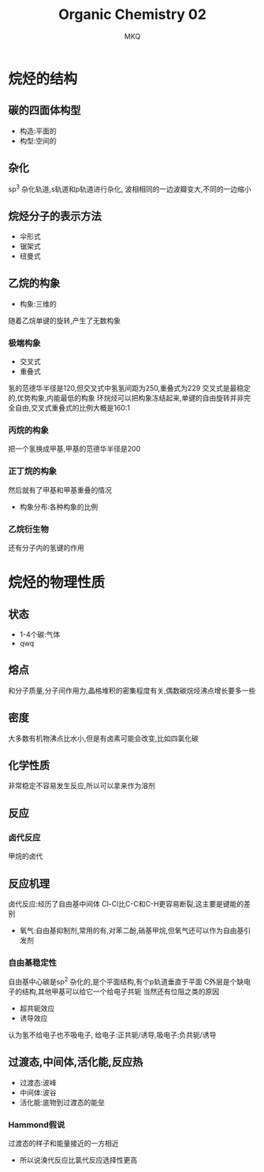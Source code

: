 #+TITLE: Organic Chemistry 02
#+AUTHOR: MKQ
#+KEYWORDS: note
#+LATEX_COMPILER: xelatex
#+LATEX_HEADER:\usepackage[scheme=plain]{ctex}
* 烷烃的结构
** 碳的四面体构型
- 构造:平面的
- 构型:空间的
** 杂化
sp^3 杂化轨道,s轨道和p轨道进行杂化,
波相相同的一边波瓣变大,不同的一边缩小
** 烷烃分子的表示方法
- 伞形式
- 锯架式
- 纽曼式
** 乙烷的构象
- 构象:三维的
随着乙烷单键的旋转,产生了无数构象
*** 极端构象
- 交叉式
- 重叠式
氢的范德华半径是120,但交叉式中氢氢间距为250,重叠式为229
交叉式是最稳定的,优势构象,内能最低的构象
环烷烃可以把构象冻结起来,单键的自由旋转并非完全自由,交叉式重叠式的比例大概是160:1
*** 丙烷的构象
把一个氢换成甲基,甲基的范德华半径是200
*** 正丁烷的构象
然后就有了甲基和甲基重叠的情况
- 构象分布:各种构象的比例
*** 乙烷衍生物
还有分子内的氢键的作用
* 烷烃的物理性质
** 状态
- 1-4个碳:气体
- qwq
** 熔点
和分子质量,分子间作用力,晶格堆积的密集程度有关,偶数碳烷烃沸点增长要多一些
** 密度
大多数有机物沸点比水小,但是有卤素可能会改变,比如四氯化碳
** 化学性质
非常稳定不容易发生反应,所以可以拿来作为溶剂
** 反应
*** 卤代反应
甲烷的卤代
** 反应机理
卤代反应:经历了自由基中间体
Cl-Cl比C-C和C-H更容易断裂,这主要是键能的差别
- 氧气:自由基抑制剂,常用的有,对苯二酚,硝基甲烷,但氧气还可以作为自由基引发剂
*** 自由基稳定性
自由基中心碳是sp^2 杂化的,是个平面结构,有个p轨道垂直于平面
C外层是个缺电子的结构,其他甲基可以给它一个给电子共轭
当然还有位阻之类的原因
- 超共轭效应
- 诱导效应
认为氢不给电子也不吸电子,
给电子:正共轭/诱导,吸电子:负共轭/诱导
** 过渡态,中间体,活化能,反应热
- 过渡态:波峰
- 中间体:波谷
- 活化能:底物到过渡态的能垒
*** Hammond假说
过渡态的样子和能量接近的一方相近
- 所以说溴代反应比氯代反应选择性更高



